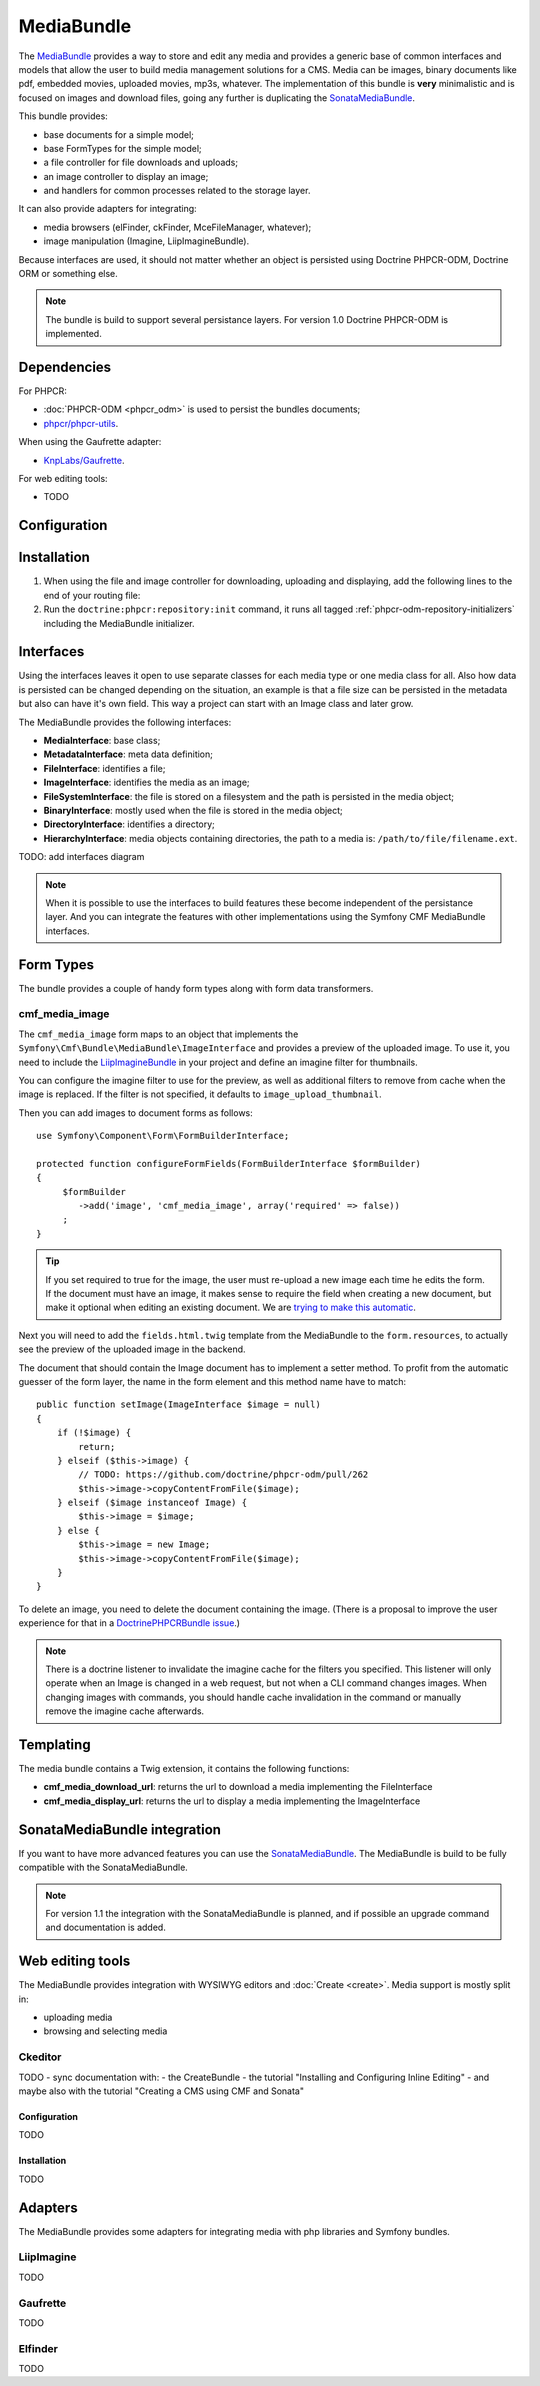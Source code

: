 .. index::
    single: Media; Bundles
    single: MediaBundle

MediaBundle
===========

The `MediaBundle`_ provides a way to store and edit any media and provides a
generic base of common interfaces and models that allow the user to build media
management solutions for a CMS. Media can be images, binary documents like pdf,
embedded movies, uploaded movies, mp3s, whatever. The implementation of this
bundle is **very** minimalistic and is focused on images and download files,
going any further is duplicating the `SonataMediaBundle`_.

This bundle provides:

* base documents for a simple model;
* base FormTypes for the simple model;
* a file controller for file downloads and uploads;
* an image controller to display an image;
* and handlers for common processes related to the storage layer.

It can also provide adapters for integrating:

* media browsers (elFinder, ckFinder, MceFileManager, whatever);
* image manipulation (Imagine, LiipImagineBundle).

Because interfaces are used, it should not matter whether an object is
persisted using Doctrine PHPCR-ODM, Doctrine ORM or something else.

.. note::

    The bundle is build to support several persistance layers. For version 1.0
    Doctrine PHPCR-ODM is implemented.

.. index:: MediaBundle, PHPCR, ODM, ORM

Dependencies
------------

For PHPCR:

* :doc:`PHPCR-ODM <phpcr_odm>` is used to persist the bundles documents;
* `phpcr/phpcr-utils`_.

When using the Gaufrette adapter:

* `KnpLabs/Gaufrette`_.

For web editing tools:

* TODO

Configuration
-------------

.. configuration-block::

    .. code-block:: yaml

        # app/config/config.yml
        cmf_media:
            manager_registry: doctrine_phpcr # or doctrine_orm
            manager_name:     default
            media_basepath:   /cms/media
            media_class:      ~
            file_class:       ~
            directory_class:  ~
            image_class:      ~
            use_jms_serializer: 'auto'
            use_liip_imagine: 'auto'
            imagine_filter:   image_upload_thumbnail
            extra_filters:
                - imagine_filter_name1
                - imagine_filter_name2

    .. code-block:: xml

        <!-- app/config/config.xml -->
        <config xmlns="http://cmf.symfony.com/schema/dic/media"
            manager-registry="doctrine_phpcr"
            manager-name="default"
            media-basepath="/cms/media"
            media-class=""
            file-class=""
            directory-class=""
            image-class=""
            use-jms-serializer="auto"
            use-liip-imagine="auto"
            imagine-filter="image_upload_thumbnail"
        >
            <extra-filter>imagine_filter_name1</extra-filter>
            <extra-filter>imagine_filter_name2</extra-filter>
        </config>

    .. code-block:: php

        // app/config/config.php
        $container->loadFromExtension('cmf_media', array(
            'manager_registry'   => 'doctrine_phpcr', // or doctrine_orm
            'manager_name'       => 'default',
            'media_basepath'     => '/cms/media',
            'media_class'        => null,
            'file_class'         => null,
            'directory_class'    => null,
            'image_class'        => null,
            'use_jms_serializer' => 'auto',
            'use_liip_imagine'   => 'auto',
            'imagine_filter'     => 'image_upload_thumbnail',
            'extra_filters'      => array(
                'imagine_filter_name1',
                'imagine_filter_name2',
            ),
        ));

Installation
------------

1. When using the file and image controller for downloading, uploading and
   displaying, add the following lines to the end of your routing file:

   .. configuration-block::

       .. code-block:: yaml

           # app/config/routing.yml

           # ...
           cmf_media_file:
               resource: "@CmfMediaBundle/Resources/config/routing/file.xml"

           cmf_media_image:
               resource: "@CmfMediaBundle/Resources/config/routing/image.xml"

       .. code-block:: xml

           <!-- app/config/routing.xml -->
           <?xml version="1.0" encoding="UTF-8" ?>
           <routes xmlns="http://symfony.com/schema/routing"
               xmlns:xsi="http://www.w3.org/2001/XMLSchema-instance"
               xsi:schemaLocation="http://symfony.com/schema/routing http://symfony.com/schema/routing/routing-1.0.xsd">

              <!-- ... -->

              <import resource="@CmfMediaBundle/Resources/config/routing/file.xml" />
              <import resource="@CmfMediaBundle/Resources/config/routing/image.xml" />
           </routes>

       .. code-block:: php

           // app/config/routing.php
           $collection->addCollection(
               $loader->import("@CmfMediaBundle/Resources/config/routing/file.xml")
           );
           $collection->addCollection(
               $loader->import("@CmfMediaBundle/Resources/config/routing/image.xml")
           );

           return $collection;

2. Run the ``doctrine:phpcr:repository:init`` command, it runs all tagged
   :ref:`phpcr-odm-repository-initializers` including the MediaBundle
   initializer.

Interfaces
----------

Using the interfaces leaves it open to use separate classes for each media type
or one media class for all. Also how data is persisted can be changed depending
on the situation, an example is that a file size can be persisted in the
metadata but also can have it's own field. This way a project can start with an
Image class and later grow.

The MediaBundle provides the following interfaces:

* **MediaInterface**:      base class;
* **MetadataInterface**:   meta data definition;
* **FileInterface**:       identifies a file;
* **ImageInterface**:      identifies the media as an image;
* **FileSystemInterface**: the file is stored on a filesystem and the path is
  persisted in the media object;
* **BinaryInterface**:     mostly used when the file is stored in the media
  object;
* **DirectoryInterface**:  identifies a directory;
* **HierarchyInterface**:  media objects containing directories, the path to
  a media is: ``/path/to/file/filename.ext``.

TODO: add interfaces diagram

.. image:: ../../_images/bundles/media_interfaces.png
   :align: center

.. note::

    When it is possible to use the interfaces to build features these become
    independent of the persistance layer. And you can integrate the features
    with other implementations using the Symfony CMF MediaBundle interfaces.

Form Types
----------

The bundle provides a couple of handy form types along with form data
transformers.

cmf_media_image
~~~~~~~~~~~~~~~

The ``cmf_media_image`` form maps to an object that implements the
``Symfony\Cmf\Bundle\MediaBundle\ImageInterface`` and provides a preview of the
uploaded image. To use it, you need to include the `LiipImagineBundle`_ in your
project and define an imagine filter for thumbnails.

You can configure the imagine filter to use for the preview, as well as
additional filters to remove from cache when the image is replaced. If the
filter is not specified, it defaults to ``image_upload_thumbnail``.

.. configuration-block::

    .. code-block:: yaml

        # Imagine Configuration
        liip_imagine:
            # ...
            filter_sets:
                # define the filter to be used with the image preview
                image_upload_thumbnail:
                    data_loader: cmf_media_doctrine_phpcr
                    filters:
                        thumbnail: { size: [100, 100], mode: outbound }

Then you can add images to document forms as follows::

    use Symfony\Component\Form\FormBuilderInterface;

    protected function configureFormFields(FormBuilderInterface $formBuilder)
    {
         $formBuilder
            ->add('image', 'cmf_media_image', array('required' => false))
         ;
    }

.. tip::

   If you set required to true for the image, the user must re-upload a new
   image each time he edits the form. If the document must have an image, it
   makes sense to require the field when creating a new document, but make it
   optional when editing an existing document. We are
   `trying to make this automatic`_.

Next you will need to add the ``fields.html.twig`` template from the
MediaBundle to the ``form.resources``, to actually see the preview of the
uploaded image in the backend.

.. configuration-block::

    .. code-block:: yaml

        # Twig Configuration
        twig:
            form:
                resources:
                    - 'CmfMediaBundle:Form:fields.html.twig'

The document that should contain the Image document has to implement a setter
method.  To profit from the automatic guesser of the form layer, the name in
the form element and this method name have to match::

    public function setImage(ImageInterface $image = null)
    {
        if (!$image) {
            return;
        } elseif ($this->image) {
            // TODO: https://github.com/doctrine/phpcr-odm/pull/262
            $this->image->copyContentFromFile($image);
        } elseif ($image instanceof Image) {
            $this->image = $image;
        } else {
            $this->image = new Image;
            $this->image->copyContentFromFile($image);
        }
    }

To delete an image, you need to delete the document containing the image.
(There is a proposal to improve the user experience for that in a
`DoctrinePHPCRBundle issue`_.)

.. note::

    There is a doctrine listener to invalidate the imagine cache for the
    filters you specified. This listener will only operate when an Image is
    changed in a web request, but not when a CLI command changes images. When
    changing images with commands, you should handle cache invalidation in the
    command or manually remove the imagine cache afterwards.

Templating
----------

The media bundle contains a Twig extension, it contains the following functions:

* **cmf_media_download_url**: returns the url to download a media implementing
  the FileInterface

  .. configuration-block::

      .. code-block:: jinja

          <a href="{{ cmf_media_download_url(file) }}" title="Download">Download</a>

      .. code-block:: php+html

          <a href="<?php echo $view['cmf_media']->downloadUrl($file) ?>" title="Download">Download</a>

* **cmf_media_display_url**: returns the url to display a media implementing
  the ImageInterface

  .. configuration-block::

      .. code-block:: jinja

          <img src="{{ cmf_media_display_url(image) }}" alt="" />

      .. code-block:: php+html

          <img src="<?php echo $view['cmf_media']->displayUrl($image) ?>" alt="" />

SonataMediaBundle integration
-----------------------------

If you want to have more advanced features you can use the `SonataMediaBundle`_.
The MediaBundle is build to be fully compatible with the SonataMediaBundle.

.. note::

    For version 1.1 the integration with the SonataMediaBundle is planned, and
    if possible an upgrade command and documentation is added.

Web editing tools
-----------------

The MediaBundle provides integration with WYSIWYG editors and
:doc:`Create <create>`. Media support is mostly split in:

* uploading media
* browsing and selecting media

Ckeditor
~~~~~~~~

TODO - sync documentation with:
- the CreateBundle
- the tutorial "Installing and Configuring Inline Editing"
- and maybe also with the tutorial "Creating a CMS using CMF and Sonata"

Configuration
.............

TODO

Installation
............

TODO

Adapters
--------

The MediaBundle provides some adapters for integrating media with php libraries
and Symfony bundles.

LiipImagine
~~~~~~~~~~~

TODO

Gaufrette
~~~~~~~~~

TODO

Elfinder
~~~~~~~~

TODO

.. _`MediaBundle`: https://github.com/symfony-cmf/MediaBundle#readme
.. _`LiipImagineBundle`: https://github.com/liip/LiipImagineBundle
.. _`trying to make this automatic`: https://groups.google.com/forum/?fromgroups=#!topic/symfony2/CrooBoaAlO4
.. _`DoctrinePHPCRBundle issue`: https://github.com/doctrine/DoctrinePHPCRBundle/issues/40
.. _`KnpLabs/Gaufrette`: https://github.com/KnpLabs/Gaufrette
.. _`phpcr/phpcr-utils`: https://github.com/phpcr/phpcr-utils
.. _`SonataMediaBundle`: https://github.com/sonata-project/SonataMediaBundle